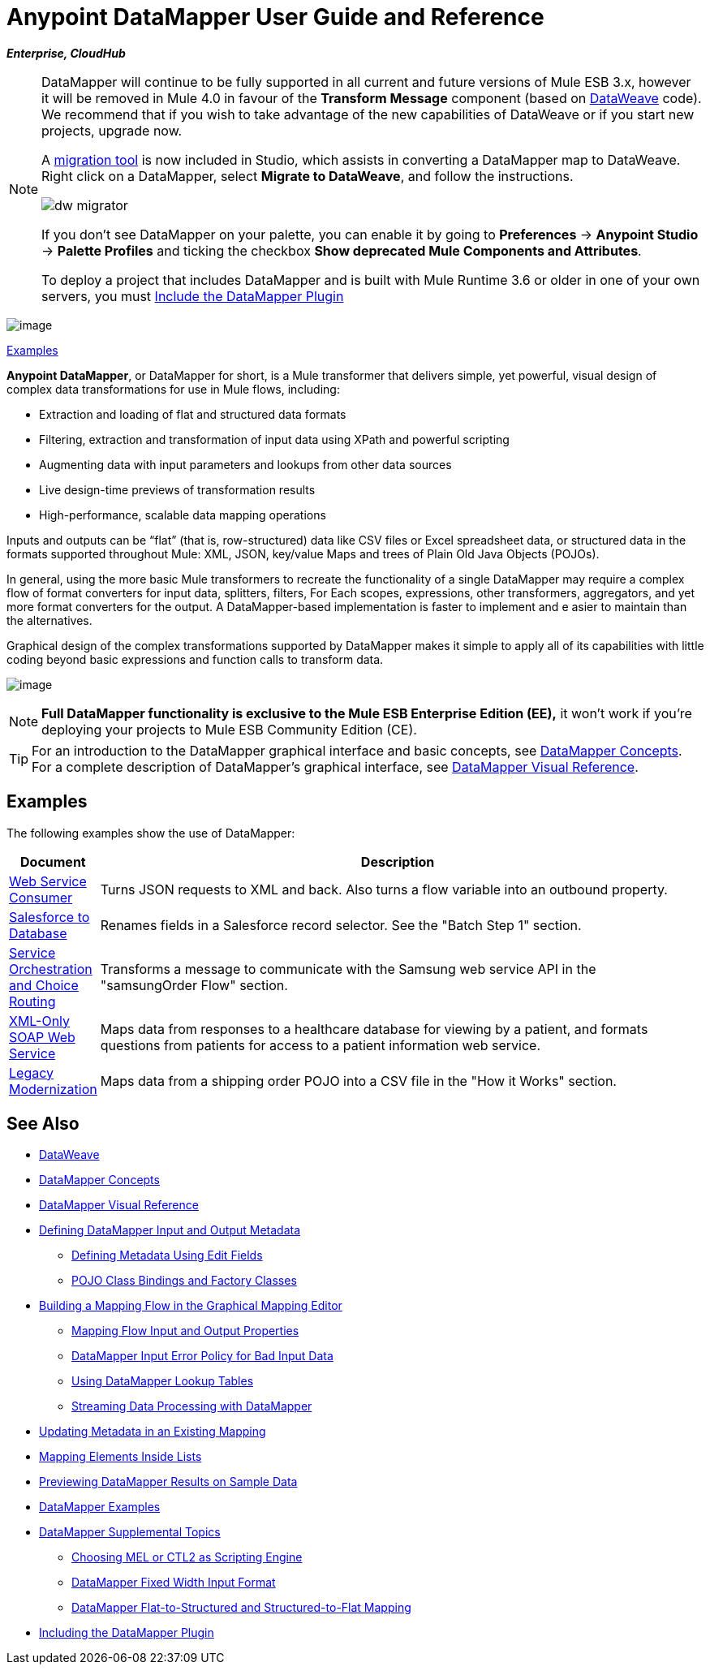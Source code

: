 = Anypoint DataMapper User Guide and Reference
:keywords: datamapper

*_Enterprise, CloudHub_*

[NOTE]
====
DataMapper will continue to be fully supported in all current and future versions of Mule ESB 3.x, however it will be removed in Mule 4.0 in favour of the *Transform Message* component (based on link:https://developer.mulesoft.com/docs/display/current/DataWeave[DataWeave] code). We recommend that if you wish to take advantage of the new capabilities of DataWeave or if you start new projects, upgrade now.

A link:/mule-user-guide/v/3.8/dataweave-migrator[migration tool] is now included in Studio, which assists in converting a DataMapper map to DataWeave. Right click on a DataMapper, select *Migrate to DataWeave*, and follow the instructions.

image:dw_migrator_script.png[dw migrator]

If you don't see DataMapper on your palette, you can enable it by going to *Preferences* -> *Anypoint Studio* -> *Palette Profiles* and ticking the checkbox *Show deprecated Mule Components and Attributes*.

To deploy a project that includes DataMapper and is built with Mule Runtime 3.6 or older in one of your own servers, you must link:/mule-user-guide/v/3.7/including-the-datamapper-plugin[Include the DataMapper Plugin]

====

image:datamapper.png[image]

<<Examples>>


*Anypoint DataMapper*, or DataMapper for short, is a Mule transformer that delivers simple, yet powerful, visual design of complex data transformations for use in Mule flows, including:

* Extraction and loading of flat and structured data formats
* Filtering, extraction and transformation of input data using XPath and powerful scripting
* Augmenting data with input parameters and lookups from other data sources
* Live design-time previews of transformation results
* High-performance, scalable data mapping operations

Inputs and outputs can be “flat” (that is, row-structured) data like CSV files or Excel spreadsheet data, or structured data in the formats supported throughout Mule: XML, JSON, key/value Maps and trees of Plain Old Java Objects (POJOs).

In general, using the more basic Mule transformers to recreate the functionality of a single DataMapper may require a complex flow of format converters for input data, splitters, filters, For Each scopes, expressions, other transformers, aggregators, and yet more format converters for the output. A DataMapper-based implementation is faster to implement and e asier to maintain than the alternatives.

Graphical design of the complex transformations supported by DataMapper makes it simple to apply all of its capabilities with little coding beyond basic expressions and function calls to transform data.

image:mapping_example_compl.png[image]

[NOTE]
====
*Full DataMapper functionality is exclusive to the Mule ESB Enterprise Edition (EE),* it won't work if you're deploying your projects to Mule ESB Community Edition (CE).
====

[TIP]
====
For an introduction to the DataMapper graphical interface and basic concepts, see link:/mule-user-guide/v/3.7/datamapper-concepts[DataMapper Concepts]. For a complete description of DataMapper's graphical interface, see link:/mule-user-guide/v/3.7/datamapper-visual-reference[DataMapper Visual Reference].
====

== Examples

The following examples show the use of DataMapper:

[width="99a",cols="10a,90a",options="header"]
|===
|Document |Description
|http://www.mulesoft.org/documentation/display/current/Web+Service+Consumer+Example[Web Service Consumer] |Turns JSON requests to XML and back. Also turns a flow variable into an outbound property.
|http://www.mulesoft.org/documentation/display/current/Salesforce+to+Database+Example[Salesforce to Database] |Renames fields in a Salesforce record selector. See the "Batch Step 1" section.
|http://www.mulesoft.org/documentation/display/current/Service+Orchestration+and+Choice+Routing+Example[Service Orchestration and Choice Routing] |Transforms a message to communicate with the Samsung web service API in the "samsungOrder Flow" section.
|http://www.mulesoft.org/documentation/display/current/XML-only+SOAP+Web+Service+Example[XML-Only SOAP Web Service] |Maps data from responses to a healthcare database for viewing by a patient, and formats questions from patients for access to a patient information web service.
|http://www.mulesoft.org/documentation/display/current/Legacy+Modernization+Example[Legacy Modernization] |Maps data from a shipping order POJO into a CSV file in the "How it Works" section.
|===

== See Also

* link:/mule-user-guide/v/3.7/dataweave[DataWeave]
* link:/mule-user-guide/v/3.7/datamapper-concepts[DataMapper Concepts]
* link:/mule-user-guide/v/3.7/datamapper-visual-reference[DataMapper Visual Reference]
* link:/mule-user-guide/v/3.7/defining-datamapper-input-and-output-metadata[Defining DataMapper Input and Output Metadata]
** link:/mule-user-guide/v/3.7/defining-metadata-using-edit-fields[Defining Metadata Using Edit Fields]
** link:/mule-user-guide/v/3.7/pojo-class-bindings-and-factory-classes[POJO Class Bindings and Factory Classes]
* link:/mule-user-guide/v/3.7/building-a-mapping-flow-in-the-graphical-mapping-editor[Building a Mapping Flow in the Graphical Mapping Editor]
** link:/mule-user-guide/v/3.7/mapping-flow-input-and-output-properties[Mapping Flow Input and Output Properties]
** link:/mule-user-guide/v/3.7/datamapper-input-error-policy-for-bad-input-data[DataMapper Input Error Policy for Bad Input Data]
** link:/mule-user-guide/v/3.7/using-datamapper-lookup-tables[Using DataMapper Lookup Tables]
** link:/mule-user-guide/v/3.7/streaming-data-processing-with-datamapper[Streaming Data Processing with DataMapper]
* link:/mule-user-guide/v/3.7/updating-metadata-in-an-existing-mapping[Updating Metadata in an Existing Mapping]
* link:/mule-user-guide/v/3.7/mapping-elements-inside-lists[Mapping Elements Inside Lists]
* link:/mule-user-guide/v/3.7/previewing-datamapper-results-on-sample-data[Previewing DataMapper Results on Sample Data]
* link:/mule-user-guide/v/3.7/datamapper-examples[DataMapper Examples]
* link:/mule-user-guide/v/3.7/datamapper-supplemental-topics[DataMapper Supplemental Topics]
** link:/mule-user-guide/v/3.7/choosing-mel-or-ctl2-as-scripting-engine[Choosing MEL or CTL2 as Scripting Engine]
** link:/mule-user-guide/v/3.7/datamapper-fixed-width-input-format[DataMapper Fixed Width Input Format]
** link:/mule-user-guide/v/3.7/datamapper-flat-to-structured-and-structured-to-flat-mapping[DataMapper Flat-to-Structured and Structured-to-Flat Mapping]
* link:/mule-user-guide/v/3.7/including-the-datamapper-plugin[Including the DataMapper Plugin]
